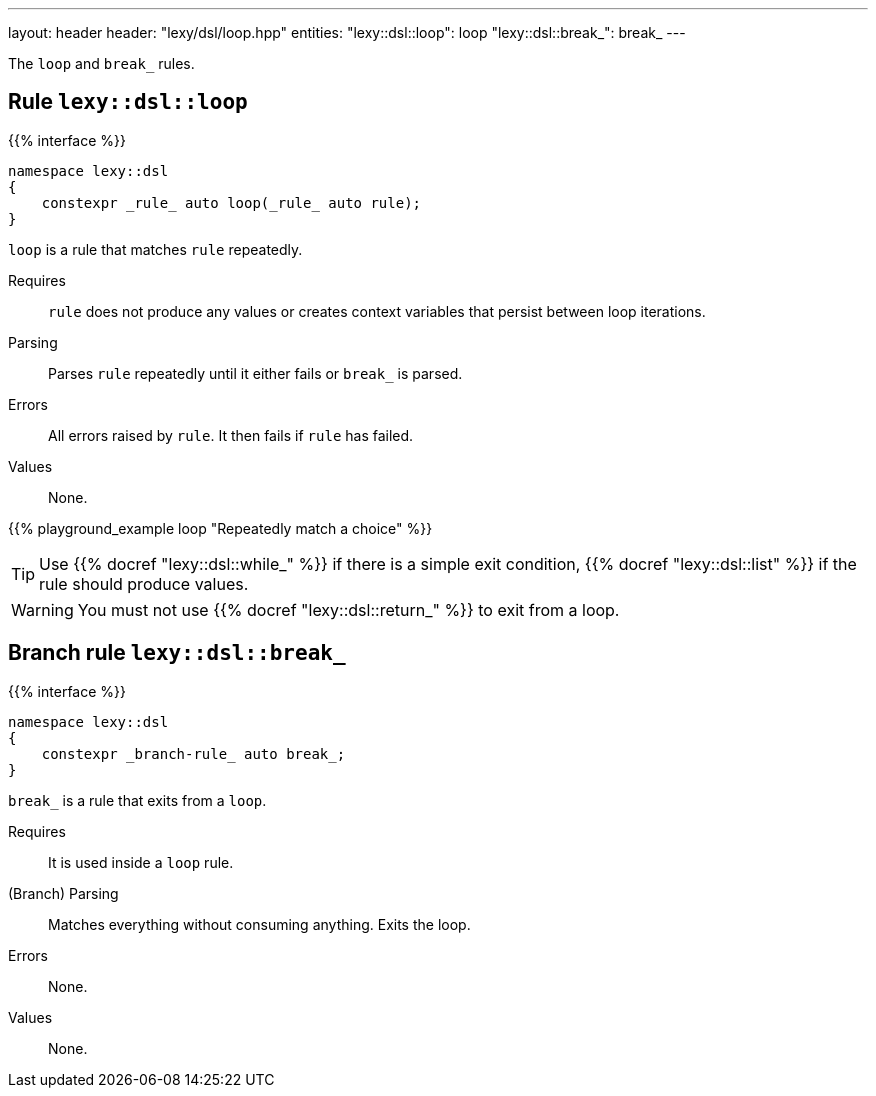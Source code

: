 ---
layout: header
header: "lexy/dsl/loop.hpp"
entities:
  "lexy::dsl::loop": loop
  "lexy::dsl::break_": break_
---

[.lead]
The `loop` and `break_` rules.

[#loop]
== Rule `lexy::dsl::loop`

{{% interface %}}
----
namespace lexy::dsl
{
    constexpr _rule_ auto loop(_rule_ auto rule);
}
----

[.lead]
`loop` is a rule that matches `rule` repeatedly.

Requires::
  `rule` does not produce any values or creates context variables that persist between loop iterations.
Parsing::
  Parses `rule` repeatedly until it either fails or `break_` is parsed.
Errors::
  All errors raised by `rule`.
  It then fails if `rule` has failed.
Values::
  None.

{{% playground_example loop "Repeatedly match a choice" %}}

TIP: Use {{% docref "lexy::dsl::while_" %}} if there is a simple exit condition,
{{% docref "lexy::dsl::list" %}} if the rule should produce values.

WARNING: You must not use {{% docref "lexy::dsl::return_" %}} to exit from a loop.

[#break_]
== Branch rule `lexy::dsl::break_`

{{% interface %}}
----
namespace lexy::dsl
{
    constexpr _branch-rule_ auto break_;
}
----

[.lead]
`break_` is a rule that exits from a `loop`.

Requires::
  It is used inside a `loop` rule.
(Branch) Parsing::
  Matches everything without consuming anything.
  Exits the loop.
Errors::
  None.
Values::
  None.

